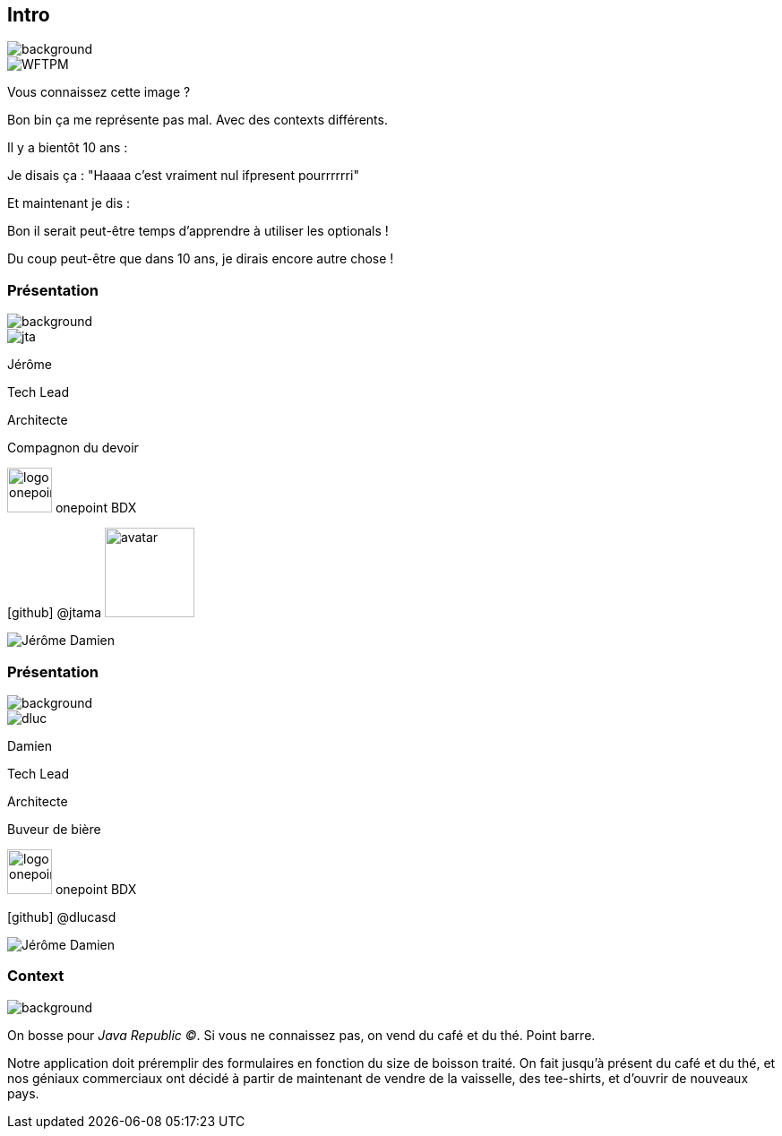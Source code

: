 [%notitle.transparency]
== Intro

image::background.png[background, size=fill]

image::WFTPM.png[]

[.notes]
--
Vous connaissez cette image ?

Bon bin ça me représente pas mal. Avec des contexts différents.

Il y a bientôt 10 ans :

Je disais ça : "Haaaa c'est vraiment nul ifpresent pourrrrrri"

Et maintenant je dis :

Bon il serait peut-être temps d'apprendre à utiliser les optionals !

Du coup peut-être que dans 10 ans, je dirais encore autre chose !
--

[%notitle.%auto-animate.columns.is-vcentered.transparency]
=== Présentation

image::background.png[background, size=fill]

[.column.is-one-third]
--
image::jta.png[]
--

[.column.is-3.has-text-left,data-id=presentation]
****

[.important-text]
--
Jérôme

Tech Lead

Architecte
--

Compagnon du devoir

[.vertical-align-middle]
image:logo_onepoint.jpeg[width=50]
onepoint BDX

[.vertical-align-middle]
icon:github[] @jtama image:avatar.png[width=100]

****

[.column.pokemon]
--
image:Jérôme_Damien.png[]
--

[%notitle.%auto-animate.columns.is-vcentered.transparency]
=== Présentation

image::background.png[background, size=fill]

[.column.is-one-third]
--
image::dluc.png[]
--

[.column.is-3.has-text-left,data-id=presentation]
****

[.important-text]
--
Damien

Tech Lead

Architecte
--

Buveur de bière

[.vertical-align-middle]
image:logo_onepoint.jpeg[width=50]
onepoint BDX


[.vertical-align-middle]
icon:github[] @dlucasd
****

[.column.pokemon]
--
image:Jérôme_Damien.png[]
--



[%notitle.columns.is-vcentered]
=== Context

image::jr-logo-big.png[background, size=contain]

[.notes]
--
On bosse pour _Java Republic ©_. Si vous ne connaissez pas, on vend du café et du thé. Point barre.


Notre application doit préremplir des formulaires en fonction du size de boisson traité. On fait jusqu'à présent du café et du thé, et nos géniaux commerciaux ont décidé à partir de maintenant de vendre de la vaisselle, des tee-shirts, et d'ouvrir de nouveaux pays.
--